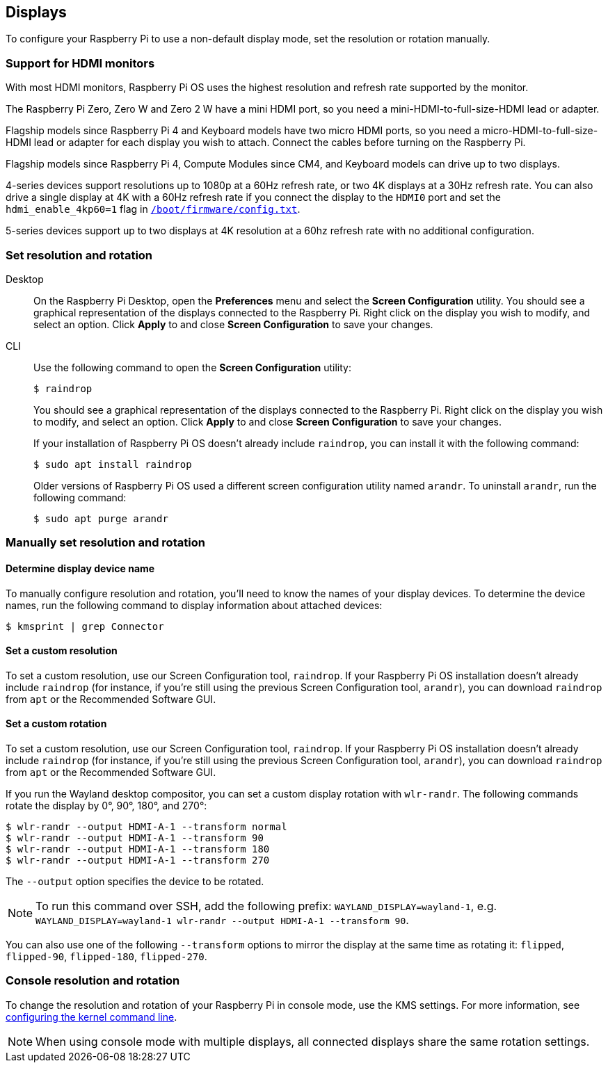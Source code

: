 == Displays

To configure your Raspberry Pi to use a non-default display mode, set the resolution or rotation manually.

=== Support for HDMI monitors

With most HDMI monitors, Raspberry Pi OS uses the highest resolution and refresh rate supported by the monitor.

The Raspberry Pi Zero, Zero W and Zero 2 W have a mini HDMI port, so you need a mini-HDMI-to-full-size-HDMI lead or adapter.

Flagship models since Raspberry Pi 4 and Keyboard models have two micro HDMI ports, so you need a micro-HDMI-to-full-size-HDMI lead or adapter for each display you wish to attach. Connect the cables before turning on the Raspberry Pi.

Flagship models since Raspberry Pi 4, Compute Modules since CM4, and Keyboard models can drive up to two displays.

4-series devices support resolutions up to 1080p at a 60Hz refresh rate, or two 4K displays at a 30Hz refresh rate. You can also drive a single display at 4K with a 60Hz refresh rate if you connect the display to the `HDMI0` port and set the `hdmi_enable_4kp60=1` flag in xref:../computers/config_txt.adoc#what-is-config-txt[`/boot/firmware/config.txt`].

5-series devices support up to two displays at 4K resolution at a 60hz refresh rate with no additional configuration.

=== Set resolution and rotation

[tabs%sync]
======
Desktop::
+
On the Raspberry Pi Desktop, open the *Preferences* menu and select the **Screen Configuration** utility. You should see a graphical representation of the displays connected to the Raspberry Pi. Right click on the display you wish to modify, and select an option. Click **Apply** to and close **Screen Configuration** to save your changes.

CLI::
+
Use the following command to open the **Screen Configuration** utility:
+
[source,console]
----
$ raindrop
----
+
You should see a graphical representation of the displays connected to the Raspberry Pi. Right click on the display you wish to modify, and select an option. Click **Apply** to and close **Screen Configuration** to save your changes.
+
If your installation of Raspberry Pi OS doesn't already include `raindrop`, you can install it with the following command:
+
[source,console]
----
$ sudo apt install raindrop
----
+
Older versions of Raspberry Pi OS used a different screen configuration utility named `arandr`. To uninstall `arandr`, run the following command:
+
[source,console]
----
$ sudo apt purge arandr
----
======

=== Manually set resolution and rotation

==== Determine display device name

To manually configure resolution and rotation, you'll need to know the names of your display devices. To determine the device names, run the following command to display information about attached devices:

[source,console]
----
$ kmsprint | grep Connector
----

==== Set a custom resolution

To set a custom resolution, use our Screen Configuration tool, `raindrop`. If your Raspberry Pi OS installation doesn't already include `raindrop` (for instance, if you're still using the previous Screen Configuration tool, `arandr`), you can download `raindrop` from `apt` or the Recommended Software GUI.

==== Set a custom rotation

To set a custom resolution, use our Screen Configuration tool, `raindrop`. If your Raspberry Pi OS installation doesn't already include `raindrop` (for instance, if you're still using the previous Screen Configuration tool, `arandr`), you can download `raindrop` from `apt` or the Recommended Software GUI.

If you run the Wayland desktop compositor, you can set a custom display rotation with `wlr-randr`. The following commands rotate the display by 0°, 90°, 180°, and 270°:

[source,console]
----
$ wlr-randr --output HDMI-A-1 --transform normal
$ wlr-randr --output HDMI-A-1 --transform 90
$ wlr-randr --output HDMI-A-1 --transform 180
$ wlr-randr --output HDMI-A-1 --transform 270
----

The `--output` option specifies the device to be rotated.

NOTE: To run this command over SSH, add the following prefix: `WAYLAND_DISPLAY=wayland-1`, e.g. `WAYLAND_DISPLAY=wayland-1 wlr-randr --output HDMI-A-1 --transform 90`.

You can also use one of the following `--transform` options to mirror the display at the same time as rotating it: `flipped`, `flipped-90`, `flipped-180`, `flipped-270`.

=== Console resolution and rotation

To change the resolution and rotation of your Raspberry Pi in console mode, use the KMS settings. For more information, see <<kernel-command-line-cmdline-txt,configuring the kernel command line>>.

NOTE: When using console mode with multiple displays, all connected displays share the same rotation settings.
